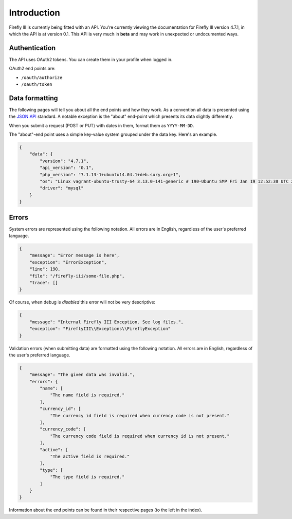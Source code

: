 .. _api_introduction:

============
Introduction
============

Firefly III is currently being fitted with an API. You're currently viewing the documentation for Firefly III version 4.7.1, in which the API is at version 0.1. This API is very much in **beta** and may work in unexpected or undocumented ways.

Authentication
--------------

The API uses OAuth2 tokens. You can create them in your profile when logged in.

OAuth2 end points are:

- ``/oauth/authorize``
- ``/oauth/token``



Data formatting
---------------
The following pages will tell you about all the end points and how they work. As a convention all data is presented using the `JSON API <http://jsonapi.org/>`_ standard. A notable exception is the "about" end-point which presents its data slightly differently.

When you submit a request (POST or PUT) with dates in them, format them as ``YYYY-MM-DD``.

The "about"-end point uses a simple key-value system grouped under the data key. Here's an example.


.. code-block:: json
   
   {
       "data": {
           "version": "4.7.1",
           "api_version": "0.1",
           "php_version": "7.1.13-1+ubuntu14.04.1+deb.sury.org+1",
           "os": "Linux vagrant-ubuntu-trusty-64 3.13.0-141-generic # 190-Ubuntu SMP Fri Jan 19 12:52:38 UTC 2018 x86_64",
           "driver": "mysql"
       }
   }

Errors
------

System errors are represented using the following notation. All errors are in English, regardless of the user's preferred language.

.. code-block:: json
   
   {
       "message": "Error message is here",
       "exception": "ErrorException",
       "line": 190,
       "file": "/firefly-iii/some-file.php",
       "trace": []
   }


Of course, when debug is *disabled* this error will not be very descriptive:

.. code-block:: json
   
   {
       "message": "Internal Firefly III Exception. See log files.",
       "exception": "FireflyIII\\Exceptions\\FireflyException"
   }


Validation errors (when submitting data) are formatted using the following notation. All errors are in English, regardless of the user's preferred language.

.. code-block:: json
   
   {
       "message": "The given data was invalid.",
       "errors": {
           "name": [
               "The name field is required."
           ],
           "currency_id": [
               "The currency id field is required when currency code is not present."
           ],
           "currency_code": [
               "The currency code field is required when currency id is not present."
           ],
           "active": [
               "The active field is required."
           ],
           "type": [
               "The type field is required."
           ]
       }
   }


Information about the end points can be found in their respective pages (to the left in the index).
